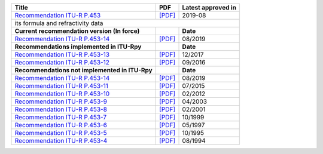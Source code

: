 +------------------------------------------------------------------------------------------+------------------------------------------------------------------------------------------+------------------------------------------------------------------------------------------+
| Title                                                                                    | PDF                                                                                      | Latest approved in                                                                       |
+==========================================================================================+==========================================================================================+==========================================================================================+
| `Recommendation ITU-R P.453 <https://www.itu.int/rec/R-REC-P.453/en>`_                   | `[PDF] <https://www.itu.int/dms_pubrec/itu-r/rec/p/R-REC-P.453-14-201908-I!!PDF-E.pdf>`_ | 2019-08                                                                                  |
+------------------------------------------------------------------------------------------+------------------------------------------------------------------------------------------+------------------------------------------------------------------------------------------+
| its formula and refractivity data                                                                                                                                                                                                                                              |
+------------------------------------------------------------------------------------------+------------------------------------------------------------------------------------------+------------------------------------------------------------------------------------------+
| **Current recommendation version (In force)**                                            |                                                                                          | **Date**                                                                                 |
+------------------------------------------------------------------------------------------+------------------------------------------------------------------------------------------+------------------------------------------------------------------------------------------+
| `Recommendation ITU-R P.453-14 <https://www.itu.int/rec/R-REC-P.453-14-201908-I/en>`_    | `[PDF] <https://www.itu.int/dms_pubrec/itu-r/rec/p/R-REC-P.453-14-201908-I!!PDF-E.pdf>`_ | 08/2019                                                                                  |
+------------------------------------------------------------------------------------------+------------------------------------------------------------------------------------------+------------------------------------------------------------------------------------------+
| **Recommendations implemented in ITU-Rpy**                                               |                                                                                          | **Date**                                                                                 |
+------------------------------------------------------------------------------------------+------------------------------------------------------------------------------------------+------------------------------------------------------------------------------------------+
| `Recommendation ITU-R P.453-13 <https://www.itu.int/rec/R-REC-P.453-13-201712-S/en>`_    | `[PDF] <https://www.itu.int/dms_pubrec/itu-r/rec/p/R-REC-P.453-13-201712-S!!PDF-E.pdf>`_ | 12/2017                                                                                  |
+------------------------------------------------------------------------------------------+------------------------------------------------------------------------------------------+------------------------------------------------------------------------------------------+
| `Recommendation ITU-R P.453-12 <https://www.itu.int/rec/R-REC-P.453-12-201609-S/en>`_    | `[PDF] <https://www.itu.int/dms_pubrec/itu-r/rec/p/R-REC-P.453-12-201609-S!!PDF-E.pdf>`_ | 09/2016                                                                                  |
+------------------------------------------------------------------------------------------+------------------------------------------------------------------------------------------+------------------------------------------------------------------------------------------+
| **Recommendations not implemented in ITU-Rpy**                                           |                                                                                          | **Date**                                                                                 |
+------------------------------------------------------------------------------------------+------------------------------------------------------------------------------------------+------------------------------------------------------------------------------------------+
| `Recommendation ITU-R P.453-14 <https://www.itu.int/rec/R-REC-P.453-14-201908-I/en>`_    | `[PDF] <https://www.itu.int/dms_pubrec/itu-r/rec/p/R-REC-P.453-14-201908-I!!PDF-E.pdf>`_ | 08/2019                                                                                  |
+------------------------------------------------------------------------------------------+------------------------------------------------------------------------------------------+------------------------------------------------------------------------------------------+
| `Recommendation ITU-R P.453-11 <https://www.itu.int/rec/R-REC-P.453-11-201507-S/en>`_    | `[PDF] <https://www.itu.int/dms_pubrec/itu-r/rec/p/R-REC-P.453-11-201507-S!!PDF-E.pdf>`_ | 07/2015                                                                                  |
+------------------------------------------------------------------------------------------+------------------------------------------------------------------------------------------+------------------------------------------------------------------------------------------+
| `Recommendation ITU-R P.453-10 <https://www.itu.int/rec/R-REC-P.453-10-201202-S/en>`_    | `[PDF] <https://www.itu.int/dms_pubrec/itu-r/rec/p/R-REC-P.453-10-201202-S!!PDF-E.pdf>`_ | 02/2012                                                                                  |
+------------------------------------------------------------------------------------------+------------------------------------------------------------------------------------------+------------------------------------------------------------------------------------------+
| `Recommendation ITU-R P.453-9 <https://www.itu.int/rec/R-REC-P.453-9-200304-S/en>`_      | `[PDF] <https://www.itu.int/dms_pubrec/itu-r/rec/p/R-REC-P.453-9-200304-S!!PDF-E.pdf>`_  | 04/2003                                                                                  |
+------------------------------------------------------------------------------------------+------------------------------------------------------------------------------------------+------------------------------------------------------------------------------------------+
| `Recommendation ITU-R P.453-8 <https://www.itu.int/rec/R-REC-P.453-8-200102-S/en>`_      | `[PDF] <https://www.itu.int/dms_pubrec/itu-r/rec/p/R-REC-P.453-8-200102-S!!PDF-E.pdf>`_  | 02/2001                                                                                  |
+------------------------------------------------------------------------------------------+------------------------------------------------------------------------------------------+------------------------------------------------------------------------------------------+
| `Recommendation ITU-R P.453-7 <https://www.itu.int/rec/R-REC-P.453-7-199910-S/en>`_      | `[PDF] <https://www.itu.int/dms_pubrec/itu-r/rec/p/R-REC-P.453-7-199910-S!!PDF-E.pdf>`_  | 10/1999                                                                                  |
+------------------------------------------------------------------------------------------+------------------------------------------------------------------------------------------+------------------------------------------------------------------------------------------+
| `Recommendation ITU-R P.453-6 <https://www.itu.int/rec/R-REC-P.453-6-199705-S/en>`_      | `[PDF] <https://www.itu.int/dms_pubrec/itu-r/rec/p/R-REC-P.453-6-199705-S!!PDF-E.pdf>`_  | 05/1997                                                                                  |
+------------------------------------------------------------------------------------------+------------------------------------------------------------------------------------------+------------------------------------------------------------------------------------------+
| `Recommendation ITU-R P.453-5 <https://www.itu.int/rec/R-REC-P.453-5-199510-S/en>`_      | `[PDF] <https://www.itu.int/dms_pubrec/itu-r/rec/p/R-REC-P.453-5-199510-S!!PDF-E.pdf>`_  | 10/1995                                                                                  |
+------------------------------------------------------------------------------------------+------------------------------------------------------------------------------------------+------------------------------------------------------------------------------------------+
| `Recommendation ITU-R P.453-4 <https://www.itu.int/rec/R-REC-P.453-4-199408-S/en>`_      | `[PDF] <https://www.itu.int/dms_pubrec/itu-r/rec/p/R-REC-P.453-4-199408-S!!PDF-E.pdf>`_  | 08/1994                                                                                  |
+------------------------------------------------------------------------------------------+------------------------------------------------------------------------------------------+------------------------------------------------------------------------------------------+

